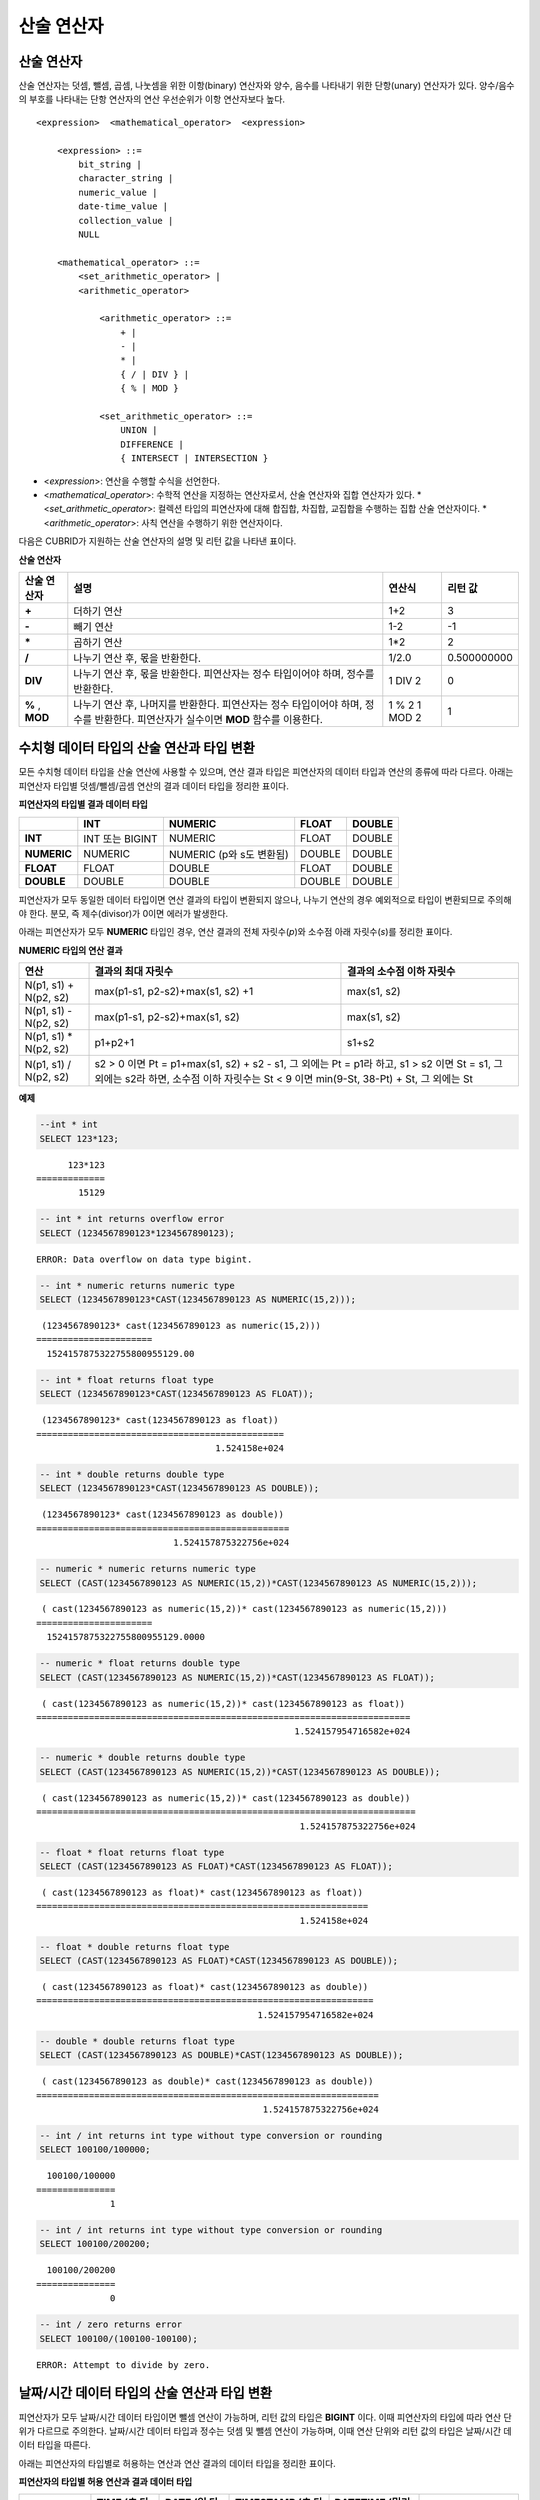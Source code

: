 ***********
산술 연산자
***********

산술 연산자
===========

산술 연산자는 덧셈, 뺄셈, 곱셈, 나눗셈을 위한 이항(binary) 연산자와 양수, 음수를 나타내기 위한 단항(unary) 연산자가 있다. 양수/음수의 부호를 나타내는 단항 연산자의 연산 우선순위가 이항 연산자보다 높다.

::

    <expression>  <mathematical_operator>  <expression>
     
        <expression> ::=
            bit_string |
            character_string |
            numeric_value |
            date-time_value |
            collection_value |
            NULL
     
        <mathematical_operator> ::=
            <set_arithmetic_operator> |
            <arithmetic_operator>
     
                <arithmetic_operator> ::=
                    + |
                    - |
                    * |
                    { / | DIV } |
                    { % | MOD }
         
                <set_arithmetic_operator> ::=
                    UNION |
                    DIFFERENCE |
                    { INTERSECT | INTERSECTION }

*   <*expression*>: 연산을 수행할 수식을 선언한다.
*   <*mathematical_operator*>: 수학적 연산을 지정하는 연산자로서, 산술 연산자와 집합 연산자가 있다.
    *   <*set_arithmetic_operator*>: 컬렉션 타입의 피연산자에 대해 합집합, 차집합, 교집합을 수행하는 집합 산술 연산자이다.
    *   <*arithmetic_operator*>: 사칙 연산을 수행하기 위한 연산자이다.

다음은 CUBRID가 지원하는 산술 연산자의 설명 및 리턴 값을 나타낸 표이다.

**산술 연산자**

+-------------+--------------------------------------------------------------------------------------+------------+----------------+
| 산술 연산자 | **설명**                                                                             | 연산식     | 리턴 값        |
+=============+======================================================================================+============+================+
| **+**       | 더하기 연산                                                                          | 1+2        | 3              |
+-------------+--------------------------------------------------------------------------------------+------------+----------------+
| **-**       | 빼기 연산                                                                            | 1-2        | -1             |
+-------------+--------------------------------------------------------------------------------------+------------+----------------+
| **\***      | 곱하기 연산                                                                          | 1*2        | 2              |
+-------------+--------------------------------------------------------------------------------------+------------+----------------+
| **/**       | 나누기 연산 후, 몫을 반환한다.                                                       | 1/2.0      | 0.500000000    |
+-------------+--------------------------------------------------------------------------------------+------------+----------------+
| **DIV**     | 나누기 연산 후, 몫을 반환한다. 피연산자는 정수 타입이어야 하며, 정수를 반환한다.     | 1 DIV 2    | 0              |
+-------------+--------------------------------------------------------------------------------------+------------+----------------+
| **%**       | 나누기 연산 후, 나머지를 반환한다. 피연산자는 정수 타입이어야 하며, 정수를 반환한다. | 1 % 2      | 1              |
| ,           | 피연산자가 실수이면 **MOD**                                                          | 1 MOD 2    |                |
| **MOD**     | 함수를 이용한다.                                                                     |            |                |
+-------------+--------------------------------------------------------------------------------------+------------+----------------+

.. _numeric-data-type-op-and-conversion:

수치형 데이터 타입의 산술 연산과 타입 변환
==========================================

모든 수치형 데이터 타입을 산술 연산에 사용할 수 있으며, 연산 결과 타입은 피연산자의 데이터 타입과 연산의 종류에 따라 다르다. 아래는 피연산자 타입별 덧셈/뺄셈/곱셈 연산의 결과 데이터 타입을 정리한 표이다.

**피연산자의 타입별 결과 데이터 타입**

+--------------+--------------+--------------+--------------+--------------+
|              | **INT**      | **NUMERIC**  | **FLOAT**    | **DOUBLE**   |
+==============+==============+==============+==============+==============+
| **INT**      | INT 또는     | NUMERIC      |   FLOAT      | DOUBLE       |
|              | BIGINT       |              |              |              |
+--------------+--------------+--------------+--------------+--------------+
| **NUMERIC**  | NUMERIC      | NUMERIC      |   DOUBLE     | DOUBLE       |
|              |              | (p와 s도     |              |              |
|              |              | 변환됨)      |              |              |
+--------------+--------------+--------------+--------------+--------------+
| **FLOAT**    | FLOAT        | DOUBLE       | FLOAT        | DOUBLE       |
+--------------+--------------+--------------+--------------+--------------+
| **DOUBLE**   | DOUBLE       | DOUBLE       | DOUBLE       | DOUBLE       |
+--------------+--------------+--------------+--------------+--------------+

피연산자가 모두 동일한 데이터 타입이면 연산 결과의 타입이 변환되지 않으나, 나누기 연산의 경우 예외적으로 타입이 변환되므로 주의해야 한다. 분모, 즉 제수(divisor)가 0이면 에러가 발생한다.

아래는 피연산자가 모두 **NUMERIC** 타입인 경우, 연산 결과의 전체 자릿수(*p*)와 소수점 아래 자릿수(*s*)를 정리한 표이다.

**NUMERIC 타입의 연산 결과**

+-----------------------+---------------------------------------------------------------------------------------------+---------------------------+
| 연산                  | 결과의 최대 자릿수                                                                          | 결과의 소수점 이하 자릿수 |
+=======================+=============================================================================================+===========================+
| N(p1, s1) + N(p2, s2) | max(p1-s1, p2-s2)+max(s1, s2) +1                                                            | max(s1, s2)               |
+-----------------------+---------------------------------------------------------------------------------------------+---------------------------+
| N(p1, s1) - N(p2, s2) | max(p1-s1, p2-s2)+max(s1, s2)                                                               | max(s1, s2)               |
+-----------------------+---------------------------------------------------------------------------------------------+---------------------------+
| N(p1, s1) * N(p2, s2) | p1+p2+1                                                                                     | s1+s2                     |
+-----------------------+---------------------------------------------------------------------------------------------+---------------------------+
| N(p1, s1) / N(p2, s2) | s2 > 0 이면 Pt = p1+max(s1, s2) + s2 - s1, 그 외에는 Pt = p1라 하고, s1 > s2 이면 St = s1,                              |
|                       | 그 외에는 s2라 하면, 소수점 이하 자릿수는 St < 9 이면 min(9-St, 38-Pt) + St, 그 외에는 St                               |
+-----------------------+---------------------------------------------------------------------------------------------+---------------------------+

**예제**

.. code-block:: sql

    --int * int
    SELECT 123*123;
    
::

          123*123
    =============
            15129
     
.. code-block:: sql

    -- int * int returns overflow error
    SELECT (1234567890123*1234567890123);

::
    
    ERROR: Data overflow on data type bigint.
     
.. code-block:: sql

    -- int * numeric returns numeric type  
    SELECT (1234567890123*CAST(1234567890123 AS NUMERIC(15,2)));
    
::

     (1234567890123* cast(1234567890123 as numeric(15,2)))
    ======================
      1524157875322755800955129.00
     
.. code-block:: sql

    -- int * float returns float type
    SELECT (1234567890123*CAST(1234567890123 AS FLOAT));
    
::

     (1234567890123* cast(1234567890123 as float))
    ===============================================
                                      1.524158e+024
     
.. code-block:: sql

    -- int * double returns double type
    SELECT (1234567890123*CAST(1234567890123 AS DOUBLE));
    
::

     (1234567890123* cast(1234567890123 as double))
    ================================================
                              1.524157875322756e+024
     
.. code-block:: sql

    -- numeric * numeric returns numeric type   
    SELECT (CAST(1234567890123 AS NUMERIC(15,2))*CAST(1234567890123 AS NUMERIC(15,2)));
    
::

     ( cast(1234567890123 as numeric(15,2))* cast(1234567890123 as numeric(15,2)))
    ======================
      1524157875322755800955129.0000
     
.. code-block:: sql

    -- numeric * float returns double type  
    SELECT (CAST(1234567890123 AS NUMERIC(15,2))*CAST(1234567890123 AS FLOAT));
    
::

     ( cast(1234567890123 as numeric(15,2))* cast(1234567890123 as float))
    =======================================================================
                                                     1.524157954716582e+024
     
.. code-block:: sql

    -- numeric * double returns double type  
    SELECT (CAST(1234567890123 AS NUMERIC(15,2))*CAST(1234567890123 AS DOUBLE));
    
::

     ( cast(1234567890123 as numeric(15,2))* cast(1234567890123 as double))
    ========================================================================
                                                      1.524157875322756e+024
     
.. code-block:: sql

    -- float * float returns float type  
    SELECT (CAST(1234567890123 AS FLOAT)*CAST(1234567890123 AS FLOAT));
    
::

     ( cast(1234567890123 as float)* cast(1234567890123 as float))
    ===============================================================
                                                      1.524158e+024

.. code-block:: sql

    -- float * double returns float type  
    SELECT (CAST(1234567890123 AS FLOAT)*CAST(1234567890123 AS DOUBLE));
    
::

     ( cast(1234567890123 as float)* cast(1234567890123 as double))
    ================================================================
                                              1.524157954716582e+024
     
.. code-block:: sql

    -- double * double returns float type  
    SELECT (CAST(1234567890123 AS DOUBLE)*CAST(1234567890123 AS DOUBLE));
    
::

     ( cast(1234567890123 as double)* cast(1234567890123 as double))
    =================================================================
                                               1.524157875322756e+024
     
.. code-block:: sql

    -- int / int returns int type without type conversion or rounding
    SELECT 100100/100000;
    
::

      100100/100000
    ===============
                  1
     
.. code-block:: sql

    -- int / int returns int type without type conversion or rounding
    SELECT 100100/200200;
    
::

      100100/200200
    ===============
                  0
     
.. code-block:: sql

    -- int / zero returns error
    SELECT 100100/(100100-100100);
    
::

    ERROR: Attempt to divide by zero.

.. _arithmetic-op-type-casting:

날짜/시간 데이터 타입의 산술 연산과 타입 변환
=============================================

피연산자가 모두 날짜/시간 데이터 타입이면 뺄셈 연산이 가능하며, 리턴 값의 타입은 **BIGINT** 이다. 이때 피연산자의 타입에 따라 연산 단위가 다르므로 주의한다. 날짜/시간 데이터 타입과 정수는 덧셈 및 뺄셈 연산이 가능하며, 이때 연산 단위와 리턴 값의 타입은 날짜/시간 데이터 타입을 따른다.

아래는 피연산자의 타입별로 허용하는 연산과 연산 결과의 데이터 타입을 정리한 표이다.

**피연산자의 타입별 허용 연산과 결과 데이터 타입**

+---------------+------------------+------------------+---------------------+--------------------+-----------------------+
|               | TIME             | DATE             | TIMESTAMP           | DATETIME           | INT                   |
|               | (초 단위)        | (일 단위)        | (초 단위)           | (밀리초 단위)      |                       |
+===============+==================+==================+=====================+====================+=======================+
| **TIME**      | 뺄셈만 허용.     | X                | X                   | X                  | 덧셈, 뺄셈 허용.      |
|               | **BIGINT**       |                  |                     |                    | **TIME**              |
+---------------+------------------+------------------+---------------------+--------------------+-----------------------+
| **DATE**      | X                | 뺄셈만 허용.     | 뺄셈만 허용.        | 뺄셈만 허용.       | 덧셈, 뺄셈 허용.      |
|               |                  | **BIGINT**       | **BIGINT**          | **BIGINT**         | **DATE**              |
+---------------+------------------+------------------+---------------------+--------------------+-----------------------+
| **TIMESTAMP** | X                | 뺄셈만 허용.     | 뺄셈만 허용.        | 뺄셈만 허용.       | 덧셈, 뺄셈 허용.      |
|               |                  | **BIGINT**       | **BIGINT**          | **BIGINT**         | **TIMESTAMP**         |
+---------------+------------------+------------------+---------------------+--------------------+-----------------------+
| **DATETIME**  | X                | 뺄셈만 허용.     | 뺄셈만 허용.        | 뺄셈만 허용.       | 덧셈, 뺄셈 허용.      |
|               |                  | **BIGINT**       | **BIGINT**          | **BIGINT**         | **DATETIME**          |
+---------------+------------------+------------------+---------------------+--------------------+-----------------------+
| **INT**       | 덧셈, 뺄셈 허용  | 덧셈, 뺄셈 허용. | 덧셈, 뺄셈 허용.    | 덧셈, 뺄셈 허용.   | 모든 산술 연산 허용   |
|               | **TIME**         | **DATE**         | **TIMESTAMP**       | **DATETIME**       |                       |
+---------------+------------------+------------------+---------------------+--------------------+-----------------------+

.. note::

    날짜/시간 산술 연산의 인자 중 하나라도 **NULL** 이 포함되어 있으면 수식의 결과로 **NULL** 이 반환된다.

**예제**

.. code-block:: sql

    -- initial systimestamp value
    SELECT SYSDATETIME;
    
::

      SYSDATETIME
    ===============================
      07:09:52.115 PM 01/14/2010
     
.. code-block:: sql

    -- time type + 10(seconds) returns time type
    SELECT (CAST (SYSDATETIME AS TIME) + 10);
    
::

     ( cast( SYS_DATETIME  as time)+10)
    ====================================
      07:10:02 PM
     
.. code-block:: sql

    -- date type + 10 (days) returns date type
    SELECT (CAST (SYSDATETIME AS DATE) + 10);
    
::

     ( cast( SYS_DATETIME  as date)+10)
    ====================================
      01/24/2010
     
.. code-block:: sql

    -- timestamp type + 10(seconds) returns timestamp type
    SELECT (CAST (SYSDATETIME AS TIMESTAMP) + 10);
    
::

     ( cast( SYS_DATETIME  as timestamp)+10)
    =========================================
      07:10:02 PM 01/14/2010
     
.. code-block:: sql

    -- systimestamp type + 10(milliseconds) returns systimestamp type
    SELECT (SYSDATETIME  + 10);
    
::

     ( SYS_DATETIME +10)
    ===============================
      07:09:52.125 PM 01/14/2010
     
.. code-block:: sql

    SELECT DATETIME '09/01/2009 03:30:30.001 pm'- TIMESTAMP '08/31/2009 03:30:30 pm';
    
::

     datetime '09/01/2009 03:30:30.001 pm'-timestamp '08/31/2009 03:30:30 pm'
    =======================================
      86400001
     
.. code-block:: sql

    SELECT TIMESTAMP '09/01/2009 03:30:30 pm'- TIMESTAMP '08/31/2009 03:30:30 pm';
    
::

     timestamp '09/01/2009 03:30:30 pm'-timestamp '08/31/2009 03:30:30 pm'
    =======================================
      86400
